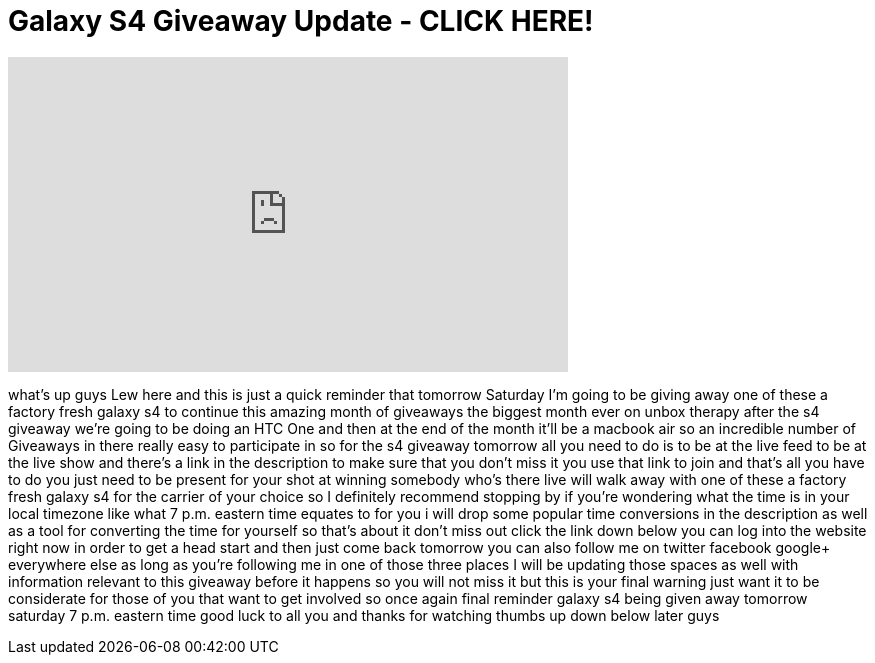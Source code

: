 = Galaxy S4 Giveaway Update - CLICK HERE!
:published_at: 2013-05-10
:hp-alt-title: Galaxy S4 Giveaway Update - CLICK HERE!
:hp-image: https://i.ytimg.com/vi/A2EeE801p2c/maxresdefault.jpg


++++
<iframe width="560" height="315" src="https://www.youtube.com/embed/A2EeE801p2c?rel=0" frameborder="0" allow="autoplay; encrypted-media" allowfullscreen></iframe>
++++

what's up guys Lew here and this is just
a quick reminder that tomorrow Saturday
I'm going to be giving away one of these
a factory fresh galaxy s4 to continue
this amazing month of giveaways the
biggest month ever on unbox therapy
after the s4 giveaway we're going to be
doing an HTC One and then at the end of
the month it'll be a macbook air so an
incredible number of Giveaways in there
really easy to participate in so for the
s4 giveaway tomorrow all you need to do
is to be at the live feed to be at the
live show and there's a link in the
description to make sure that you don't
miss it you use that link to join and
that's all you have to do you just need
to be present for your shot at winning
somebody who's there live will walk away
with one of these a factory fresh galaxy
s4 for the carrier of your choice so I
definitely recommend stopping by if
you're wondering what the time is in
your local timezone like what 7 p.m.
eastern time equates to for you i will
drop some popular time conversions in
the description as well as a tool for
converting the time for yourself so
that's about it don't miss out click the
link down below you can log into the
website right now in order to get a head
start and then just come back tomorrow
you can also follow me on twitter
facebook google+ everywhere else as long
as you're following me in one of those
three places I will be updating those
spaces as well with information relevant
to this giveaway before it happens so
you will not miss it but this is your
final warning just want it to be
considerate for those of you that want
to get involved so once again final
reminder galaxy s4 being given away
tomorrow saturday 7 p.m. eastern time
good luck to all you and thanks for
watching thumbs up down below later guys